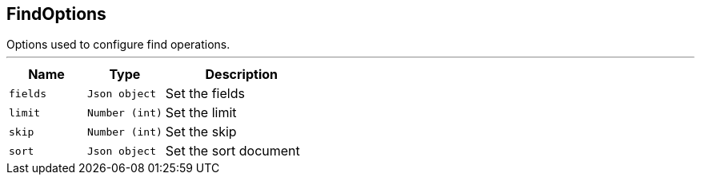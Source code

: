 == FindOptions

++++
 Options used to configure find operations.
++++
'''

[cols=">25%,^25%,50%"]
[frame="topbot"]
|===
^|Name | Type ^| Description

|[[fields]]`fields`
|`Json object`
|+++
Set the fields+++

|[[limit]]`limit`
|`Number (int)`
|+++
Set the limit+++

|[[skip]]`skip`
|`Number (int)`
|+++
Set the skip+++

|[[sort]]`sort`
|`Json object`
|+++
Set the sort document+++
|===
